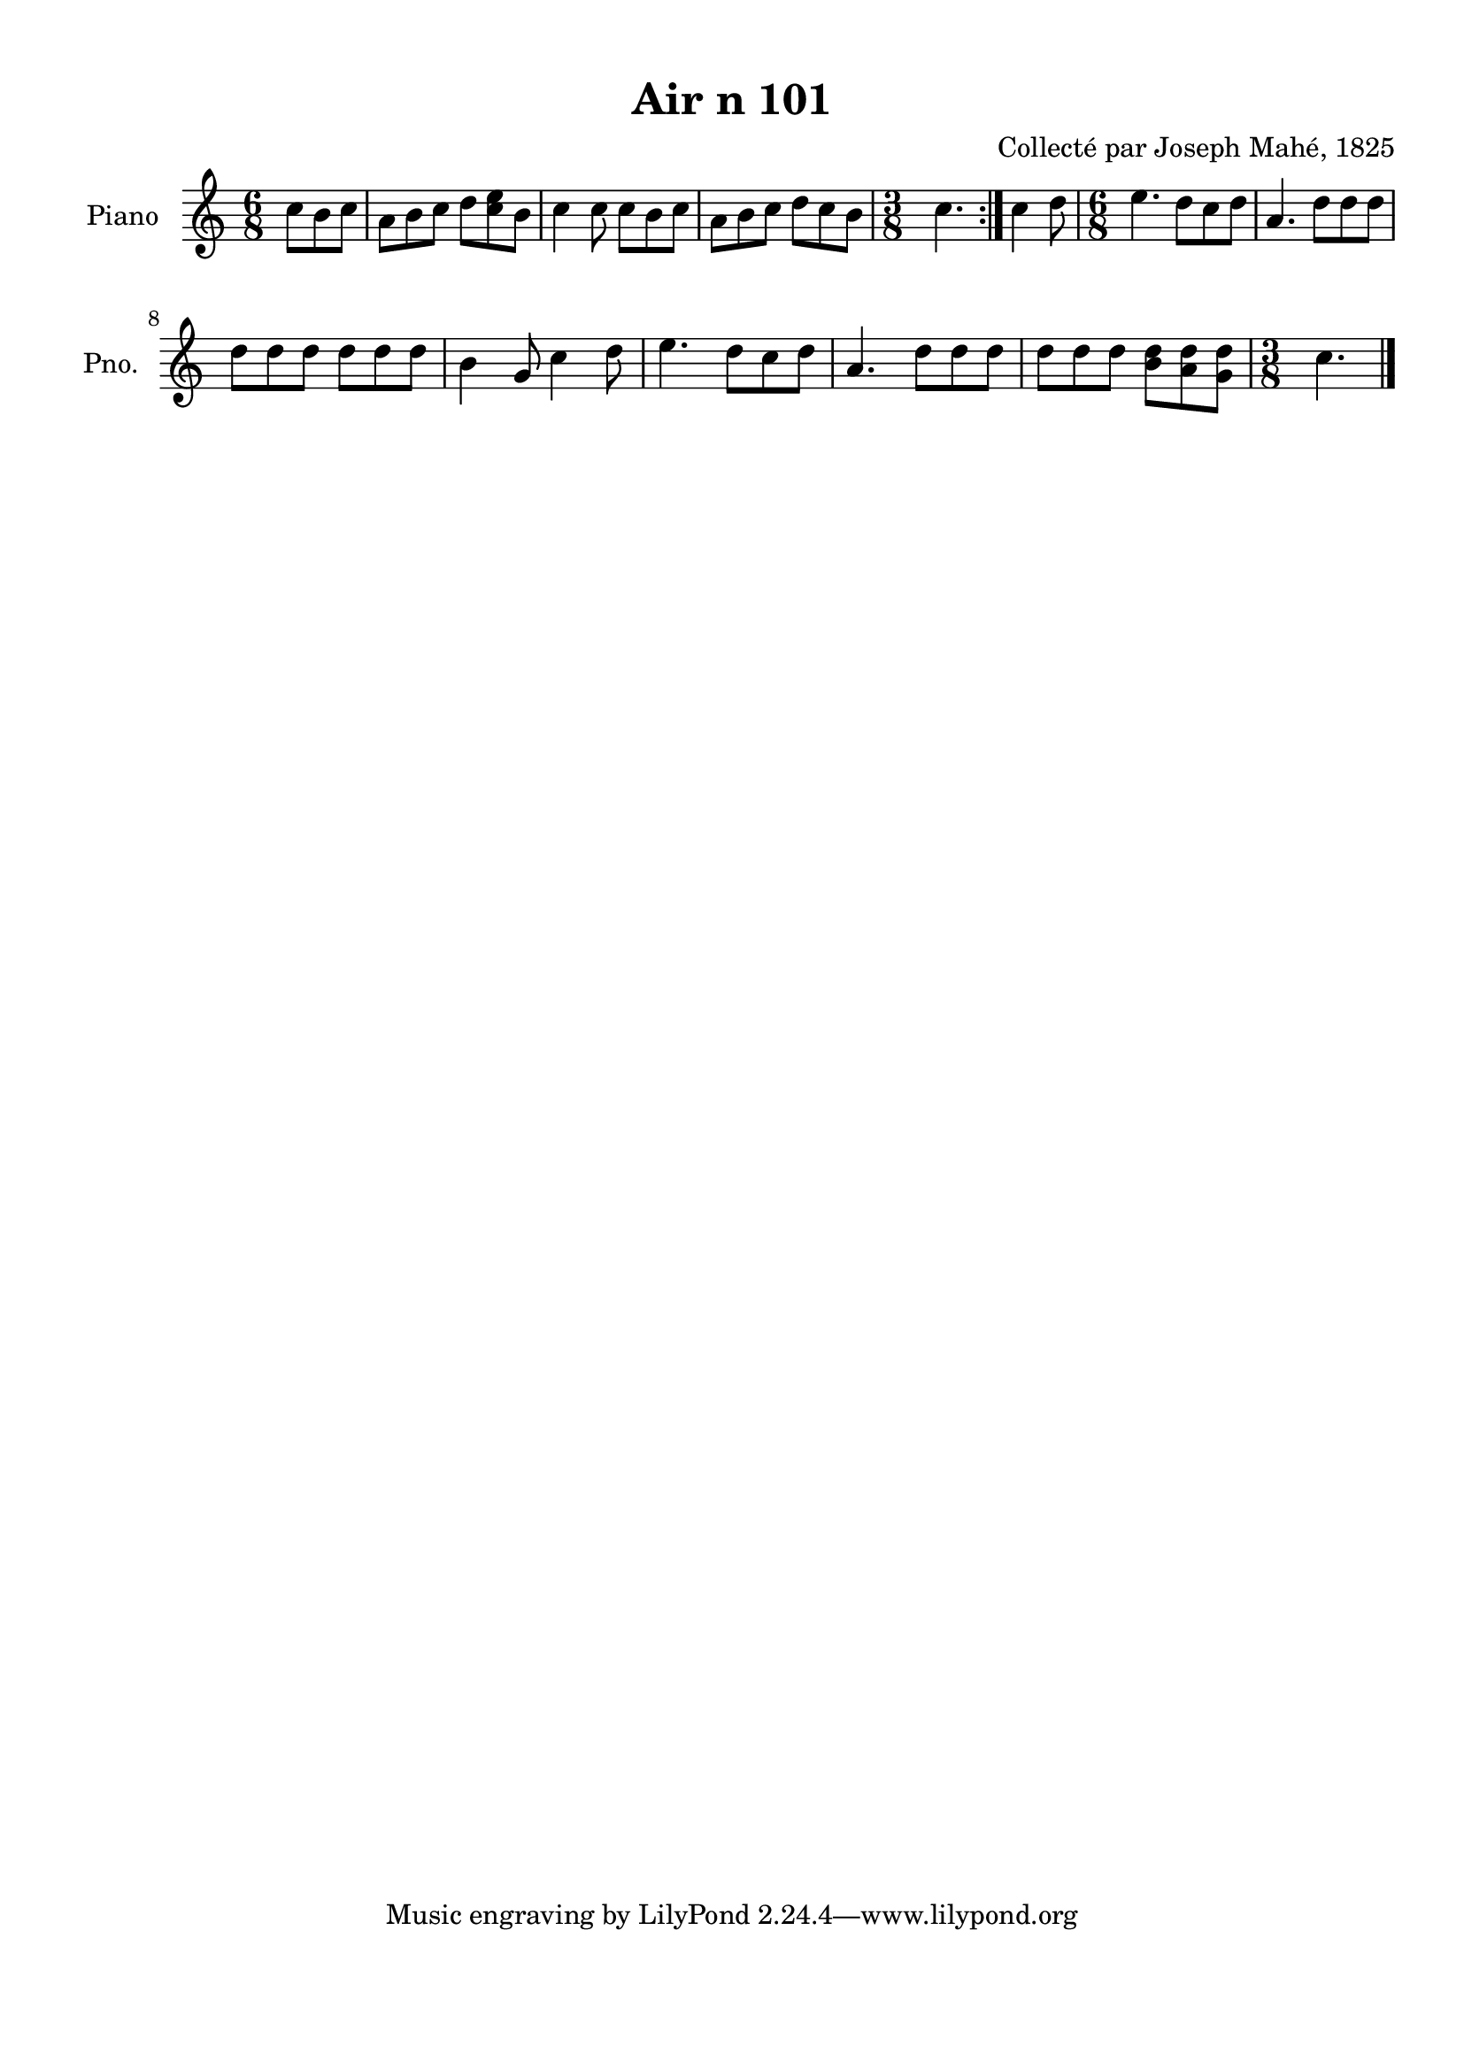 \version "2.22.2"
% automatically converted by musicxml2ly from Air_n_101_complexe.musicxml
\pointAndClickOff

\header {
    title =  "Air n 101"
    composer =  "Collecté par Joseph Mahé, 1825"
    encodingsoftware =  "MuseScore 2.2.1"
    encodingdate =  "2023-05-16"
    encoder =  "Gwenael Piel et Virginie Thion (IRISA, France)"
    source = 
    "Essai sur les Antiquites du departement du Morbihan, Joseph Mahe, 1825"
    }

#(set-global-staff-size 20.158742857142858)
\paper {
    
    paper-width = 21.01\cm
    paper-height = 29.69\cm
    top-margin = 1.0\cm
    bottom-margin = 2.0\cm
    left-margin = 1.0\cm
    right-margin = 1.0\cm
    indent = 1.6161538461538463\cm
    short-indent = 1.292923076923077\cm
    }
\layout {
    \context { \Score
        autoBeaming = ##f
        }
    }
PartPOneVoiceOne =  \relative c'' {
    \repeat volta 2 {
        \clef "treble" \time 6/8 \key c \major \partial 4. c8
        [ b8 c8 ] | % 1
        a8 [ b8 c8 ] d8 [
        <c e>8 b8 ] | % 2
        c4 c8 c8 [ b8
        c8 ] | % 3
        a8 [ b8 c8 ] d8 [
        c8 b8 ] | % 4
        \time 3/8  c4. }
    | % 5
    c4 d8 | % 6
    \time 6/8  e4. d8 [ c8 d8 ]
    | % 7
    a4. d8 [ d8 d8 ] \break | % 8
    d8 [ d8 d8 ] d8 [
    d8 d8 ] | % 9
    b4 g8 c4 d8 | \barNumberCheck
    #10
    e4. d8 [ c8 d8 ] | % 11
    a4. d8 [ d8 d8 ] | % 12
    d8 [ d8 d8 ] <b d>8 [
    <a d>8 <g d'>8 ] | % 13
    \time 3/8  c4. \bar "|."
    }


% The score definition
\score {
    <<
        
        \new Staff
        <<
            \set Staff.instrumentName = "Piano"
            \set Staff.shortInstrumentName = "Pno."
            
            \context Staff << 
                \mergeDifferentlyDottedOn\mergeDifferentlyHeadedOn
                \context Voice = "PartPOneVoiceOne" {  \PartPOneVoiceOne }
                >>
            >>
        
        >>
    \layout {}
    % To create MIDI output, uncomment the following line:
    %  \midi {\tempo 4 = 100 }
    }


